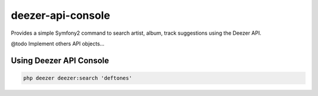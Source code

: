deezer-api-console
==================

Provides a simple Symfony2 command to search artist, album, track suggestions using the Deezer API.

@todo Implement others API objects...

Using Deezer API Console
------------------------

.. code-block:: html+jinja

    php deezer deezer:search 'deftones'